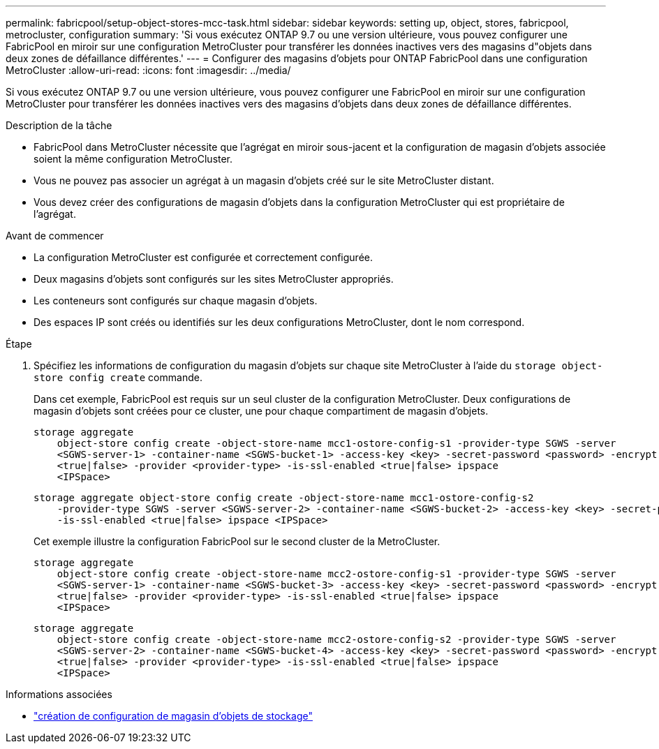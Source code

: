 ---
permalink: fabricpool/setup-object-stores-mcc-task.html 
sidebar: sidebar 
keywords: setting up, object, stores, fabricpool, metrocluster, configuration 
summary: 'Si vous exécutez ONTAP 9.7 ou une version ultérieure, vous pouvez configurer une FabricPool en miroir sur une configuration MetroCluster pour transférer les données inactives vers des magasins d"objets dans deux zones de défaillance différentes.' 
---
= Configurer des magasins d'objets pour ONTAP FabricPool dans une configuration MetroCluster
:allow-uri-read: 
:icons: font
:imagesdir: ../media/


[role="lead"]
Si vous exécutez ONTAP 9.7 ou une version ultérieure, vous pouvez configurer une FabricPool en miroir sur une configuration MetroCluster pour transférer les données inactives vers des magasins d'objets dans deux zones de défaillance différentes.

.Description de la tâche
* FabricPool dans MetroCluster nécessite que l'agrégat en miroir sous-jacent et la configuration de magasin d'objets associée soient la même configuration MetroCluster.
* Vous ne pouvez pas associer un agrégat à un magasin d'objets créé sur le site MetroCluster distant.
* Vous devez créer des configurations de magasin d'objets dans la configuration MetroCluster qui est propriétaire de l'agrégat.


.Avant de commencer
* La configuration MetroCluster est configurée et correctement configurée.
* Deux magasins d'objets sont configurés sur les sites MetroCluster appropriés.
* Les conteneurs sont configurés sur chaque magasin d'objets.
* Des espaces IP sont créés ou identifiés sur les deux configurations MetroCluster, dont le nom correspond.


.Étape
. Spécifiez les informations de configuration du magasin d'objets sur chaque site MetroCluster à l'aide du `storage object-store config create` commande.
+
Dans cet exemple, FabricPool est requis sur un seul cluster de la configuration MetroCluster. Deux configurations de magasin d'objets sont créées pour ce cluster, une pour chaque compartiment de magasin d'objets.

+
[listing]
----
storage aggregate
    object-store config create -object-store-name mcc1-ostore-config-s1 -provider-type SGWS -server
    <SGWS-server-1> -container-name <SGWS-bucket-1> -access-key <key> -secret-password <password> -encrypt
    <true|false> -provider <provider-type> -is-ssl-enabled <true|false> ipspace
    <IPSpace>
----
+
[listing]
----
storage aggregate object-store config create -object-store-name mcc1-ostore-config-s2
    -provider-type SGWS -server <SGWS-server-2> -container-name <SGWS-bucket-2> -access-key <key> -secret-password <password> -encrypt <true|false> -provider <provider-type>
    -is-ssl-enabled <true|false> ipspace <IPSpace>
----
+
Cet exemple illustre la configuration FabricPool sur le second cluster de la MetroCluster.

+
[listing]
----
storage aggregate
    object-store config create -object-store-name mcc2-ostore-config-s1 -provider-type SGWS -server
    <SGWS-server-1> -container-name <SGWS-bucket-3> -access-key <key> -secret-password <password> -encrypt
    <true|false> -provider <provider-type> -is-ssl-enabled <true|false> ipspace
    <IPSpace>
----
+
[listing]
----
storage aggregate
    object-store config create -object-store-name mcc2-ostore-config-s2 -provider-type SGWS -server
    <SGWS-server-2> -container-name <SGWS-bucket-4> -access-key <key> -secret-password <password> -encrypt
    <true|false> -provider <provider-type> -is-ssl-enabled <true|false> ipspace
    <IPSpace>
----


.Informations associées
* link:https://docs.netapp.com/us-en/ontap-cli/search.html?q=storage+object-store+config+create["création de configuration de magasin d'objets de stockage"^]

